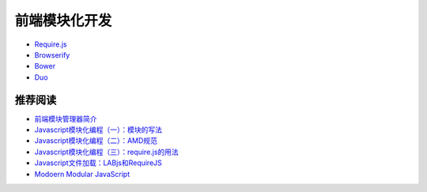 前端模块化开发
==============

- `Require.js <http://requirejs.org/>`_
- `Browserify <http://browserify.org/>`_
- `Bower <http://bower.io/>`_
- `Duo <http://duojs.org/>`_

推荐阅读
----------

- `前端模块管理器简介 <http://www.ruanyifeng.com/blog/2014/09/package-management.html>`_
- `Javascript模块化编程（一）：模块的写法 <http://www.ruanyifeng.com/blog/2012/10/javascript_module.html>`_
- `Javascript模块化编程（二）：AMD规范 <http://www.ruanyifeng.com/blog/2012/10/asynchronous_module_definition.html>`_
- `Javascript模块化编程（三）：require.js的用法 <http://www.ruanyifeng.com/blog/2012/11/require_js.html>`_
- `Javascript文件加载：LABjs和RequireJS <http://www.ruanyifeng.com/blog/2011/10/javascript_loading.html>`_
- `Modoern Modular JavaScript <http://justineo.github.io/slideshows/modular-js/#/>`_
